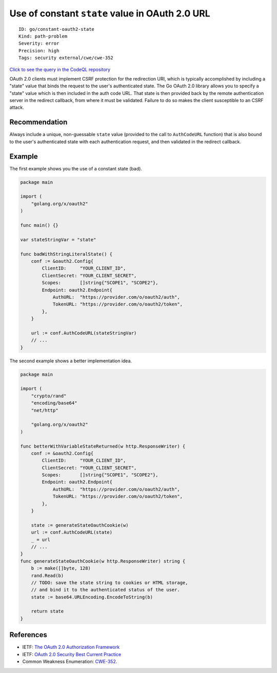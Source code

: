 Use of constant ``state`` value in OAuth 2.0 URL
================================================

::

    ID: go/constant-oauth2-state
    Kind: path-problem
    Severity: error
    Precision: high
    Tags: security external/cwe/cwe-352

`Click to see the query in the CodeQL
repository <https://github.com/github/codeql-go/tree/main/ql/src/Security/CWE-352/ConstantOauth2State.ql>`__

OAuth 2.0 clients must implement CSRF protection for the redirection
URI, which is typically accomplished by including a "state" value that
binds the request to the user's authenticated state. The Go OAuth 2.0
library allows you to specify a "state" value which is then included in
the auth code URL. That state is then provided back by the remote
authentication server in the redirect callback, from where it must be
validated. Failure to do so makes the client susceptible to an CSRF
attack.

Recommendation
--------------

Always include a unique, non-guessable ``state`` value (provided to the
call to ``AuthCodeURL`` function) that is also bound to the user's
authenticated state with each authentication request, and then validated
in the redirect callback.

Example
-------

The first example shows you the use of a constant state (bad).

.. code:: go

    package main

    import (
        "golang.org/x/oauth2"
    )

    func main() {}

    var stateStringVar = "state"

    func badWithStringLiteralState() {
        conf := &oauth2.Config{
            ClientID:     "YOUR_CLIENT_ID",
            ClientSecret: "YOUR_CLIENT_SECRET",
            Scopes:       []string{"SCOPE1", "SCOPE2"},
            Endpoint: oauth2.Endpoint{
                AuthURL:  "https://provider.com/o/oauth2/auth",
                TokenURL: "https://provider.com/o/oauth2/token",
            },
        }

        url := conf.AuthCodeURL(stateStringVar)
        // ...
    }

The second example shows a better implementation idea.

.. code:: go

    package main

    import (
        "crypto/rand"
        "encoding/base64"
        "net/http"

        "golang.org/x/oauth2"
    )

    func betterWithVariableStateReturned(w http.ResponseWriter) {
        conf := &oauth2.Config{
            ClientID:     "YOUR_CLIENT_ID",
            ClientSecret: "YOUR_CLIENT_SECRET",
            Scopes:       []string{"SCOPE1", "SCOPE2"},
            Endpoint: oauth2.Endpoint{
                AuthURL:  "https://provider.com/o/oauth2/auth",
                TokenURL: "https://provider.com/o/oauth2/token",
            },
        }

        state := generateStateOauthCookie(w)
        url := conf.AuthCodeURL(state)
        _ = url
        // ...
    }
    func generateStateOauthCookie(w http.ResponseWriter) string {
        b := make([]byte, 128)
        rand.Read(b)
        // TODO: save the state string to cookies or HTML storage,
        // and bind it to the authenticated status of the user.
        state := base64.URLEncoding.EncodeToString(b)

        return state
    }

References
----------

-  IETF: `The OAuth 2.0 Authorization
   Framework <https://tools.ietf.org/html/rfc6749#section-10.12>`__
-  IETF: `OAuth 2.0 Security Best Current
   Practice <https://tools.ietf.org/html/draft-ietf-oauth-security-topics-15#section-2.1>`__
-  Common Weakness Enumeration:
   `CWE-352 <https://cwe.mitre.org/data/definitions/352.html>`__.
